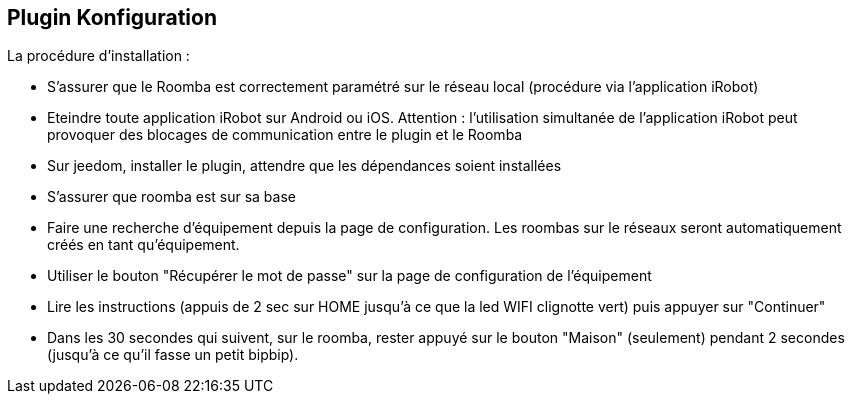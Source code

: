 == Plugin Konfiguration

La procédure d'installation :

* S'assurer que le Roomba est correctement paramétré sur le réseau local (procédure via l'application iRobot)
* Eteindre toute application iRobot sur Android ou iOS. Attention : l'utilisation simultanée de l'application iRobot peut provoquer des blocages de communication entre le plugin et le Roomba
* Sur jeedom, installer le plugin, attendre que les dépendances soient installées
* S'assurer que roomba est sur sa base
* Faire une recherche d'équipement depuis la page de configuration. Les roombas sur le réseaux seront automatiquement créés en tant qu'équipement.
* Utiliser le bouton "Récupérer le mot de passe" sur la page de configuration de l'équipement
* Lire les instructions (appuis de 2 sec sur HOME jusqu'à ce que la led WIFI clignotte vert) puis appuyer sur "Continuer"
* Dans les 30 secondes qui suivent, sur le roomba, rester appuyé sur le bouton "Maison" (seulement) pendant 2 secondes (jusqu'à ce qu'il fasse un petit bipbip).